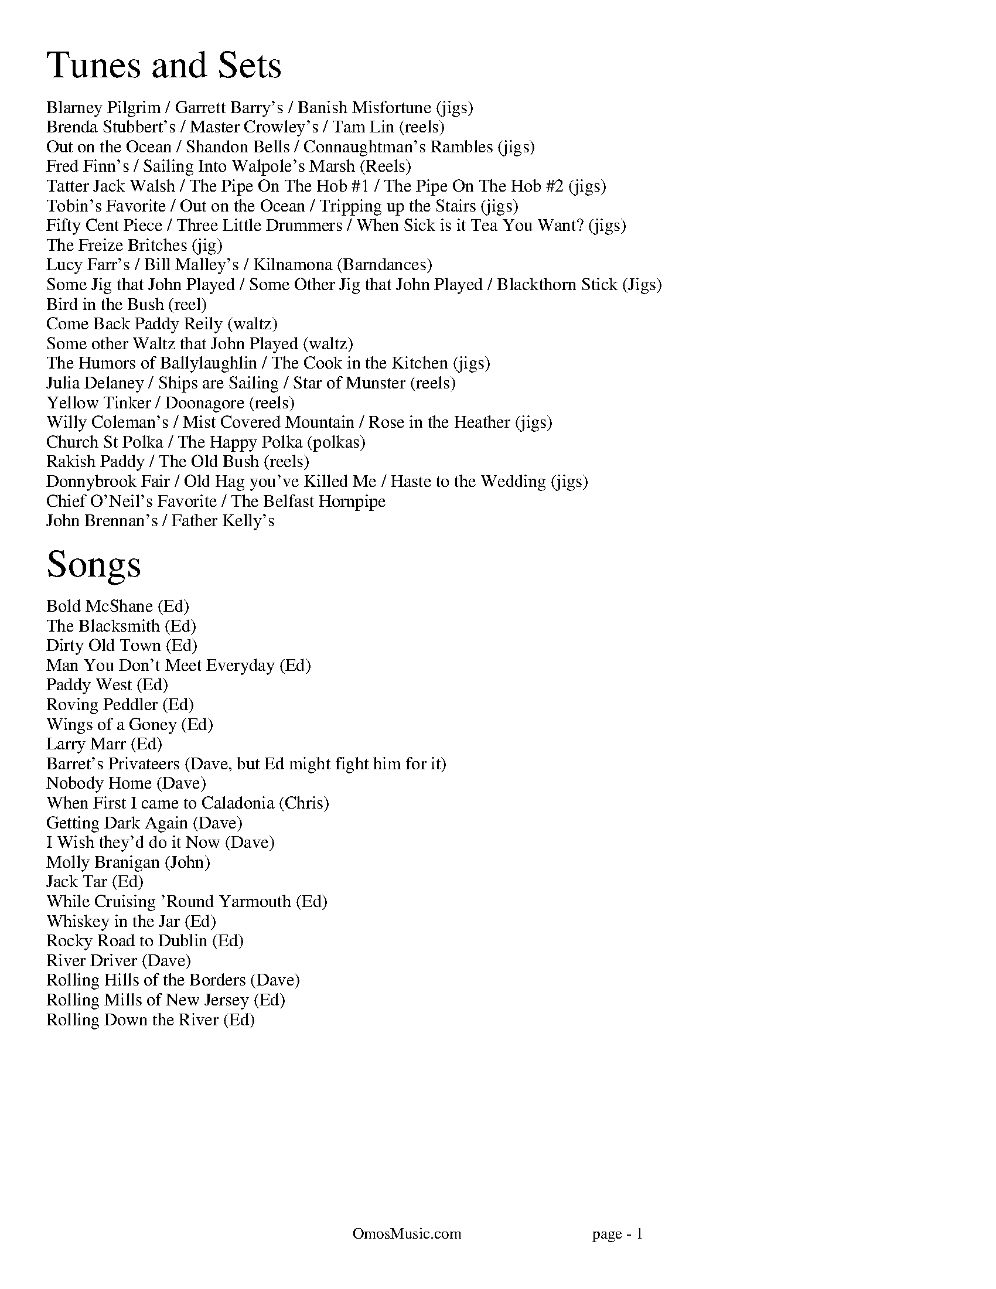I:abc-charset utf-8
%%titleleft
%%leftmargin 1cm
%%rightmargin 1cm
%%topmargin .75cm
%%botmargin .75cm
%%stemheight 22
%%footerfont Times-Roman 13
%%footer OmosMusic.com                                 page - $P
%%scale 1

%%EPS .\OmosCoverPage.eps
%%newpage
%%textfont Times-Roman 24
%%begintext
Tunes and Sets
%%endtext
%%textfont Times-Roman 11
%%begintext
Blarney Pilgrim / Garrett Barry's / Banish Misfortune (jigs)
Brenda Stubbert's / Master Crowley's / Tam Lin (reels)
Out on the Ocean / Shandon Bells / Connaughtman's Rambles (jigs)
Fred Finn's / Sailing Into Walpole's Marsh (Reels)
Tatter Jack Walsh / The Pipe On The Hob #1 / The Pipe On The Hob #2 (jigs)
Tobin's Favorite / Out on the Ocean / Tripping up the Stairs (jigs)
Fifty Cent Piece / Three Little Drummers / When Sick is it Tea You Want? (jigs)
The Freize Britches (jig)
Lucy Farr's / Bill Malley's / Kilnamona (Barndances)
Some Jig that John Played / Some Other Jig that John Played / Blackthorn Stick (Jigs)
Bird in the Bush (reel)
Come Back Paddy Reily (waltz)
Some other Waltz that John Played (waltz)
The Humors of Ballylaughlin / The Cook in the Kitchen (jigs)
Julia Delaney / Ships are Sailing / Star of Munster (reels)
Yellow Tinker / Doonagore (reels)
Willy Coleman's / Mist Covered Mountain / Rose in the Heather (jigs)
Church St Polka / The Happy Polka (polkas)
Rakish Paddy / The Old Bush (reels)
Donnybrook Fair / Old Hag you've Killed Me / Haste to the Wedding (jigs)
Chief O'Neil's Favorite / The Belfast Hornpipe
John Brennan's / Father Kelly's
%%endtext

%%textfont Times-Roman 24
%%begintext
Songs
%%endtext
%%textfont Times-Roman 11
%%begintext
Bold McShane (Ed)
The Blacksmith (Ed)
Dirty Old Town (Ed)
Man You Don't Meet Everyday (Ed)
Paddy West (Ed)
Roving Peddler (Ed)
Wings of a Goney (Ed)
Larry Marr (Ed)
Barret's Privateers (Dave, but Ed might fight him for it)
Nobody Home (Dave)
When First I came to Caladonia (Chris)
Getting Dark Again (Dave)
I Wish they'd do it Now (Dave)
Molly Branigan (John)
Jack Tar (Ed)
While Cruising 'Round Yarmouth (Ed)
Whiskey in the Jar (Ed)
Rocky Road to Dublin (Ed)
River Driver (Dave)
Rolling Hills of the Borders (Dave)
Rolling Mills of New Jersey (Ed)
Rolling Down the River (Ed)

%%endtext

%%newpage
%%scale .65
%%staffsep 30

X:7
T:Blarney Pilgrim
M:6/8
L:1/8
R:jig
C:Traditional
K:Dmix
D3 DEG | A3 ABc | BAG AGE | GEA GED |
D3 DEG | A3 ABc | BAG AGE | GED D3 :|
|: ded dBG | AGA BGE | ded dBG | AGA B2d |
g2e d2B | AGA BGE | B2G AGE | GAG G3 :|
|: A2D B2D | A2D ABc | BAG AGE | GEA GED |
A2D B2D | A2D ABc | BAG AGE | GED D3 :|

X:8
T:Garrett Barry's
M:6/8
R:jig
C:Traditional
K:Dmix
DEF G3 | AGE c2A | dcA d2e | fed cAG |
DEF G3 | AGE cde dc A GEA | DED D3 :|
|: dcA d2e | fed efg | dcA c2d | egd ecA |
dcA d2e | fed efg | dcA GEA | DED D3 :|

X:9
T:Banish Misfortune
M:6/8
R:jig
C:Traditional
K:Dmix
fed cAG | A2d cAG | F3 DED | F3 GFG |
A3 cAG | AGA cde | fed cAG | Ad^c d2e :|
|: f2d d^cd | f2g agf | e2c cBc | e2f gfe |
f2g agf | e2f gfe | fed cAG | Ad^c d2e :|
|: f2g e2f | d2e cdc | A3 GAG | FGF AFD |
c3 cAG | AGA cde | fed cAG | Ad^c d2e :|


%%newpage
%%scale .65
%%staffsep 30

X:2
T:Brenda Stubbert's
R:reel
M:4/4
L:1/8
K:Ador
A2BA GAAB | A2Bd eddB | G2BA BGGB | c2BA BGGB |
A3B GABG | A2Bd edda | gedB GABd | e2dB eAA2 :|
A2a2 A2g2 | eage ageg | G2BA BGGB | c2BA BGGB |
A2a2 A2g2 | eage agea | gedB GABd | e2dB eAA2 |
A2a2 A2g2 | eage ageg | G2BA BGGB | c2BA BGGB |
A3A GABG | A2Bd edda | gedB GABd | e2dB eAA2 ||

X:18
T:Master Crowley's
M:C|
R:reel
C:Traditional
K:Emin
B,E/E/EE B,EGE | FDA,D FDA,D | B,E (3(EGE) CEGE | FAdA FEED |
B,E/E/EE B,EGE | FDA,G, A,DFA, | B,E (3(EGE) CEGE | FAdA FEED :|
|: eb^ab fgeg | fdad bdad | eb^ab fgeg | fBAc BEED |
eb^ab fgeg | fdad bdad | EFGA B2 dB | AFDF FE E2 :|

X:17
T:Tam Lin
M:C|
R:reel
C:Davey Arthur
K:Dmin
A,D D2 A,DFD | B,D D2 FDFD | CE E2 GE E2 | (EF)FE FEDC |
A,D D2 A,DFD | B,D D2 FDFD | CE E2 GE E2 |[1 FEDC D2 DC :|[2 FEDC DFA^c |
|: (^cd)dA FD D2 | (^cd)dA FD D2 | c2 Gc c2 Gc | c2 Gc cdec |
(^cd)dA FD D2 | (^cd)dA FD D2 | B,D D2 CE E2 |[1 FEDC DFA^c :|[2 FEDC D2 |]

%%newpage
%%scale .65
%%staffsep 30

X:22
T:Out on the Ocean
M:6/8
R:jig
C:Traditional
K:G
D2B BAG | BdB ABA | GED G2A | B2 B AGE |
D2B BAG | BdB ABA | GED G2A |[1 BGF GEE :|[2 BGF GBd |
e3 edB | e3 edB | d3 dBA | d3 dBA |
G2A B2d | ege dBA | GED G2A | BGF GBd |
e3 edB | efe edB | d3 def | gfe dBA |
G2A B2d | ege dBA | GED G2A | BGF GE2 |]

X:23
T:Shandon Bells
M:6/8
R:jig
C:Traditional
K:D
AF/D/D DFA | ded cBA | BGE E2G | (B/c/B)A Bcd |
AF/D/D DFA | ded cBA | Bcd ecA |[1 ded d2B :|[2 ded d2g |
|: (f/g/f)d dcd | fa/a/a afd | cA/A/A eA/A/A | cA/A/A efg |
fd/d/d dcd | fa/a/a afd | Bcd ecA |[1 ded d2g :|[2 ded d2B |]

X:24
T:Connaughtman's Rambles
M:6/8
R:jig
C:Traditional
K:D
FAA dAA | BAB dBA | FAA dfe | dBA B2A |
FAA dAA | BAB def | gfe dfe |[1 dBA B2A :|[2 dBA B2e |
|: fbb faa | fed deg | fbb faa | fed e3 |
fbb faa | fed def | gfe dfe |[1 dBA B2e :|[2 dBA B2A |]

%%newpage
%%scale .75
%%staffsep 35

X:83
T:Fred Finn's
S:The Andy Irvine / Paul Brady album
R:reel
M:4/4
L:1/8
K:Dmaj
|: A3F ABde | fdec d2cd | BEE2 G3B | AFF2 dFAF |
A3F ABde | fdec d2cd | BAGB ABde | faeg fdd2 :|
|: fdad bdaf | dfaf gfed | fbba b3a | fbba fede |
fdad bdaf | dfaf gfed | BAGB ABde | faeg fdd2 :|

X:84
T:Sailing Into Walpole's Marsh
S:The Andy Irvine / Paul Brady album
R:reel
M:4/4
L:1/8
K:Ador
A3G ABcA | GEE2 GED2 | EAAG ABcd | edgd BAdB |
AGG2 AGG2 | GEDE GED2 | A2AG ABcd | eBdB BAdB |
A3G c3A | GEE2 GED2 | EAAG ABcd | edgd BAdB |
AGG2 AGG2 | GEDE GED2 | A2AG ABcd | eBdB BAA2 ||
|: egg2 eaa2 | gedB cAA2 | egg2 eaab | age^c d2ef |
g3e a3f | gedB cAAB | c2gc acgc |1 eage d2cd :|2 eage d3c ||


%%newpage
%%scale .65
%%staffsep 35

X:115
T:Tatter Jack Walsh
S:The session at The Golden Ace. Jenny, with Jim & Kate Smith  2/2/16
R:Reel
L:1/8
K:Dmix
f3 d3 | cAB c2e | dcA GFG | Add efg |
fef ded | cAB c2e | dcA GFG | Ad^c d3 :|
|: dfa afd | dfa afd | g3 ged | cde g2g |
afd ded | cAB c2e | dcA GFG | Ad^c d3 :|

X:113
T:The Pipe On The Hob #1
R:jig
M:6/8
L:1/8
K:Dmix
|: d^cd A2G | F2D DED | EDE c2E | E2D D3 |
dcB cBA | BAG A2G | EDE c2E | E2D D3 :|
|: f2d d^cd | f2d d^cd | ecB c3 | ece age |
|1 f2d d^cd | f2d d^cd | ed^c eag | fd^c d3 :|
|2 fef gfg | agf gfe | fed eag | ed^c d3 ||

X:114
T:The Pipe On The Hob #2
R:jig
M:6/8
L:1/8
K:Ador
B|:c2c edc| edc BAG|ABA g3|eaa ged|
c3 edc|edc deg|age edB| ABA A3:|
g2g gea|age dBA|ABA g2e|aba gef|
g3 gea|age deg|age dBe|ABA A3:|
c2c d2d|edc AGE|c3 d2d|edc A2B|
cBc dcd|ede gab|age dBe|ABA A3:|

%%newpage
%%scale .65
%%staffsep 35

X:123
T:Tobin's Favorite
R:jig
M:6/8
L:1/8
K:D
DFA dcd | ecA efg | fef g3 | ecA GFE |
DFA dcd | ecA efg | fef g3 | edc d3 :|
dfa agf | efg efg | fef g3 | ecA GFE |
DFA dcd | ecA efg | fef g3 | edc d3 :|

X:124
T:Out on the Ocean
M:6/8
R:jig
C:Traditional
K:G
DB/B/B BAG | BdB (A/B/A)A | GED ({^F}G2)A | BB/B/B AGE |
DB/B/B BAG | BdB (A/B/A)A | GED ({^F}G2)A |[1 BGF GEE :|[2 BGF GBd |
({d}e)e/e/e edB | (e/f/e)e edB | ({^c}d)d/d/d dBA | ({^c}d)d/d/d dBA |
G2A B2d | (e/f/e)e dBA | GED ({F}G2)A | BGF GBd |
({d}e)e/e/e edB | (e/f/e)e edB | ({^c}d)d/d/d def | gfe dBA |
G2A B2d | (e/f/e)e dBA | GED ({F}G2)A | BGF GEE |]

X:125
T:Tripping up the Stairs
C:Traditional
M:6/8
R:jig
K:D
FAA GB/B/B | FAd fed | cB/c/c ABc | dfe dBA |
FA/A/A GB/B/B | FAd fed | cB/c/c ABc |[1 dfe d2A :|[2 dfe d3 |
|: dBB fB/B/B | fg/f/f fed | cAA eA/A/A | ef/e/e edc |
dBB fB/B/B | fg/f/f fed | cB/c/c ABc | dfe d3 :|


%%newpage
%%scale .65
%%staffsep 35

X:131
T:Fifty Cent Piece
C:Traditional
S:Fife & Drum tune learned from Paul Heasty
M:6/8
R:Jig
L:1/8
K:A
aga efg | aga e2f | =gfg dB=G | =gfg ef^g
aga efg | aga e2d | cBA BAG |1 A3 A3 :|2 A3 A2f |
|: e2c cBA | e2c cBA | d2B BA=G | ABc def
e2c cBA | e^de a2=d | cBA BAG |1 A3 A2f :|2 A3 A3 |

X:132
T:Three Little Drummers
C:Traditional
S:Fife & Drum tune learned from Paul & Susan Heasty
M:6/8
R:Jig
L:1/8
K:Em
eAA eAA | BAB GBd | eAA eAA | def gfg
eAA eAA | BAB GAB | def ged | BAG A3 :|
eaa eaa | dgg dgg | eaa eaa | def gfg
eaa eaa | dgg dgg | def ged | BAG A3 :|
eaa aga | bab ged | eaa aga | def gfg
eaa aga | bab ged | def ged | BAG A3 :|

X:133
T:When Sick is it Tea You Want?
C:Traditional
S:Fife & Drum tune learned from Paul & Susan Heasty
M:6/8
R:Jig
L:1/8
K:D
Add dcB | ABA AFA | Add d2e | fdB B3 |
Add dcB | ABA AFA | dcd ede | fdc d3 :|
|: add dcd | BGG G3 | bee ede | cAA A3 |
Add dcB | ABA AFA | dcd ede | fdc d3 :|

%%newpage
%%scale .7
%%staffsep 40

X:141
T:Lucy Farr's
C:Traditional
R:Barndance
M:4/4
L:1/8
K:G
(3(DEF) | G4 G4 | GABG E2 D2 | B4 B4 | BcdB A4 |
BcdB G2 G2 | GABG E2 D2 | DEGA BddB |1 A2 G2 G2 :|2 A2 G2 G4|
|: BcdB G2 G2 | GABG E2 D2 | DEGA BddB | B2 A2 A4 |
BcdB G2 G2 | GABG E2 D2 | DEGA BddB |1 A2 G2 G4 :|2 A2 G2 G2 ||

X:142
T:Bill Malley's
C:Traditional
R:Barndance
M:4/4
L:1/8
K:G
D2 | G3 A B2 GB | dedB G2 d2 | B2 G2 d2 G2 | B2 A2 A2 d2 |
G3 A B2 GB | dedB G2 (3(ABc) | B2 AG E2 DE | G3 A G2 :|
|: g2 | e2 d2 g3 e | dedB G2 g2 | e2 d2 g2 d2 | B2 A2 A2 g2 |
e2 d2 g3 e | dedB G2 (3(ABc) | B2 AG E2 DE | G3 A G2 :|

X:143
T:Kilnamona
C:Traditional
R:Barndance
M:4/4
L:1/8
K:G
dGBd GB d2 | d2 c2 A3 B | c2 A2 e3 e | e2 d2 B4 |
dGBd GB d2 | d2 c2 A3 B | c2 A2 e2 d2 | G4 G4 :|
|: b3 b2 a gb | a3 a2 g ef | gage d2 (3(Bcd) | e2 a2 a2 ga |
b3 b2 a gb | a3 a2 g ef | gage d2 (3(Bcd) | e2 g2 g4 :|

%%newpage
%%scale .7
%%staffsep 40

X:1
T:Rose in the Heather
C:Ask John
C:
S:John Winston
L:1/8
R:Jig
M:6/8
K:D
F3 EFE | DFA BAF | ABd ede | fdB AFD |
F3 EFE | DFA BAF | AdA GFE | FDD D3 :|
|: fdB ABd | faa afd | g3 fed | Bee efg |
fdB ABd | faa afa | baf afe | edd d3 :|

X:1
T:Ask John
C:Ask John
C:
S:John Winston
L:1/8
R:Jig
M:6/8
K:D
B2e e>fe | B2e e>fe | ABc dBA | d3 dBA |
B2e e>fe | B2e e>fg | bag agf | ged e3 :|
gdB G3 | F3 AFA | GBd efg | fdc def |
gdB G3 | F3 AFA | GBd efg | fdc d3 :|

X:70
T:Blackthorn Stick
T:Coach Road To Sligo
C:Traditional
R:jig
M:6/8
K:G
| gfg ege | dBG AGE | DGG FGA | BGB A2d|
gfg age | dBG AGE | DGG FGA | BGF G2d :|
|: edd gdd | edd gdd | edd gfe | dBG A2d |
gfg age | dBG AGE | DGG FGA | BGF G2d :|

%%newpage

X:19
T:Julia Delaney
M:C|
R:reel
C:Traditional
K:Ddor
dcAG F2 DF | E2 CE FEDc | dcAG F2 DF | Addc defe |
dcAG F2 DF | E2 CE FEDc | dcAG F2 DF |[1 Add^c d2 A2 :|[2 Add^c d2 de |
|: f2 fe fagf | ecgc acgc | fede fagf | edce d2 de |
f2 fe fagf | ecgc acgc | fedc AGFG |[1 Add^c d2 de :|[2 Add^c d2 A2 |]

X: 20
T: The Ships Are Sailing
R: reel
M: C|
L: 1/8
K: Edor
Beed BcdB | AD (3(FED) AD (3(FED) | EDEF GFGA | Beef gfed |
Beed BcdB | AD (3(FED) AD (3(FED) | EDEF GFGA |1 Beed e2 ed :|2 Beed e3f |
|: gfga bgeg | fefg afdf | gfga bgeg | fedf e2 ef |
gfga bgeg | fefg afdf | g2bg f2af |1 edef gfef :|2 edef gfed |

X:21
T:Star of Munster
M:C|
R:reel
C:Traditional
K:Ador
| cBAc BAGB | AGEF GED2 | EAAB cBcd | eaaf gfed |
cBAc BAGB | AGEF GED2 | EAAB cBcd |[1 edcB A2 AB :|[2 edcB A2 eg |
|: a2 ab ageg | agab agef | g2 ga gede | geae gede |

%%newpage

X:148
T:The Humors of Ballylaughlin
S:Chuck
L:1/8
R:Jig
M:6/8
K:Dmix
A3 AGE | GED D3 | c3 ded | cAG FED |
A3 AGE | G3 cGE | D3 DFA | D3 D3 :|
|: c3 cAB | cAG FGA | ded ded | dAG FGA | 
cBc dcB | ABG FGE | D3 DFA | D3 D3 :|
|: fdd gdd | fdd ged | cde ged | cde g3 |
fdd gdd | fdd ged | cde gag | fdc d2e :|
|: A3 A2G | F3 GED | E3 EFD | EFD EFG |
A3 dAG | F3 GEA D3 DFA | D3 D3 :|

%%newpage
%%scale .7
%%staffsep 40

X:144
T:Church St Polka
C:Traditional
K:G
R:Polka
M:2/4
S:Conal O'Grada
BG D>G | Ec cA/B/ | cE F>E | Dd d/e/d/c/ |
BG D>G | Ec cA/B/ | c/B/A/G/ F/D/E/F/| GB G2 :|
|: g2 f2 | c3 d | ef/e/ d2 | B3 c |
d>e dB | A3 B/A/ |1 GA Bc | de fd :|2 Gg f/g/a/g/ | gf g2 ||

X:145
T:Happy Polka
C:Traditional
K:D
R:Polka
M:2/4
S:Conal O'Grada
af/a/ f/a/f/a/ |  af/a/ f/a/f/a/ | af bf | af ba |
ge/g/ e/g/e/g/ | ge ce | ba g/f/e |1 ba g/f/e :|2 d2 ag ||
| f3 f | e2 d2 | B/c/d ef | ba af |
g3 g | f2 e2 | dc Bc | BA FA |
f3 f | e2 d2 | B/c/d ef | ba af |
g/a/g/a/ g/a/g/a/ | f/a/f/a/ f/a/f/a/ | eA Bc | d2 b2 || 

%%newpage
%%scale .7
%%staffsep 35

X:134
T:Rakish Paddy
K:Ador
M:4/4
R:Reel
C:Traditional
S:Taylor Stirm
AB |: c2 AB c2 AB | cBAG EGGA | Ddd^c defe | dcAG FGAB |
c2 AB c2 AB | cBAG EGGA | DEFG ABcA | dcAG FGAB :|
|: egg2 agg2 | egg2 ed^cd | eaa2 baa2 | eaag ed^cd |
egg2 agg2 | fed^c defg | afge fde^c | d=cAG E2 D2 :|

X:135
T: The Old Bush
R: reel
M: 4/4
L: 1/8
K: Dmix
S:Taylor Stirm
|: A2GA cAA2 | d^cde fde=c | A2GA cAA2 | dfed cAdc |
A2GA cAA2 | d^cde f3g | afge fde^c |1 dfed cAdc :|2 dfed cAG2 | 
|: egg2 ed^cd | efge c3d | egg2 afge | dfed cAA2 |
egg2 agg2 | fed^c defg | afge fde^c |1 dfed cAG2 :|2 dfed cAdc |

%%newpage
%%scale .7
%%staffsep 35

X:129
T:Donnybrook Fair
T:Joy of my Life
C:
C:
S:
L:1/8
R:Jig
M:6/8
K:G
G3 AGA | B2e dBA | B3 GAB | AGE EDE |
G3 AGA | B2e dBA | B3 GAB | AGF G3 :|
|: gfe fec | e3 dBA | B2e dBA | Bed e3 |
gfe fec | e3 dBA | B3 GAB | AGF G3 :|

X:129
T:Old Hag You Have Killed Me
K:Dmix
R:Jig
M:6/8
L:1/8
FED c2A | ded cAG | A3 ABG | ABG A2G | 
FED c2A | ded cAF | G3 GBA | GBA G2G :| 
|: fef gfg | afd cAG | A3 ABG | ABG A2e | 
fef gfg | afd cAF | G3 GBA |1 GBA G2e :|2 GBA G2G || 

X:130
T:Haste to the Wedding
K:D
R:Jig
M:6/8
L:1/8
AFA Agf | ede fdB | AFA AFD | GFG EFG | 
AFA Agf | ede fdB | ABA faf | d3 d3 :| 
|: afa afa | bgb bgb | afa afd | gfg efg | 
a3 f3 | ede fdB | ABA faf | d3 d3 :| 

%%newpage
%%scale .7
%%staffsep 35

X:136
T:Chief O'Neill's Favorite
R:Hornpipe
M:4/4
L:1/8
K:Dmix
de | ((3fgf) fg afge | fded dcAG | ((3FED) FD FGAB | ((3cBA) dc A2 de |
((3fgf) fg afge | fded dcAG | ((3FED) FD GBAG | F2 D2 D2 :|
DE | =F2FE FGAB | ((3cBA) dB cAGB | Adde fded | ((3cBA) dc A2 de |
((3fgf) fg afge | fded dcAG | ((3FED) FD GBAG | F2 D2 D2 :|

X: 137
T: The Belfast Hornpipe
R: Hornpipe
M: 4/4
L: 1/8
K: Dmaj
|:ag | fadf AdAF | DFAd f2ef | gbeg BeAF | GABG E2ag |
fadf AdAF | DFAd f2ef | gfed cABc | d2f2 d2 :|
|: (3DEF | GFGA Bcde | fgfe dcdB | A2f2 fef2 | G2e2 ede2 |
GFGA Bcde | fgfe dcdB | Afed cABc | d2f2 d2 :|
|: ag | (3fgf (3efe (3ded (3cdc | (3BcB (3ABA G2 ba | (3gag (3fgf (3efe (3ded | (3cdc (3BcB A2 ag |
(3fgf (3efe (3ded (3cdc | (3BcB (3ABA (3GAG (3FGF | Eged cABc | d2 f2 d2 :| 

%%newpage
%%scale .7
%%staffsep 35

X:109
T:John Brennan's
L:1/8
M:4/4
R:Reel
K:D
D2FA d2ed | cdBc ADFA | BAGB ADFA | BAGF EGFE |
D2FA d2ed | cdBc ADFA | BAGB ABde | faeg fdd2 :|
|: f2df e2de | fedB ADFA | BAGB ADFA | BAGF EGFE |
f2df e2de | fedB ADFA | BAGB ABde | faeg fdd2 :|

X:110
T:Father Kelly's
L:1/8
M:4/4
R:Reel
K:G
B2GB AGEG | DGGF GABd | c2AB cBAG | EAAG FDFA |
B2GB AGEG | DGGF GABc | d2Bd gdBd | cDFA G4 :|
|: d2Bd gdBd | d2Bd gdBd | e2ce agfe | defg agfe |
d2Bd gdBd | d2Bd gdBd | cBAc BAGB | ADFA G4 :|

%%newpage
%%scale .75
%%staffsep 35

X: 95
T: Fisher's Hornpipe
R: reel
M: 4/4
L: 1/8
K: D
(3ABc | dAFD GBAG | FDFD GBAG | FDFD GBAG | FDFD E2 (3ABc |
dAFD GBAG | FDFD GBAG | FGAB cdec | d2 dc d2 :|
|: cd | ecAc efge | fdAd fgaf | ecAc efgf | edcB A2 A2 |
BGDG BdcB | AFDF A2 GA |  BdcB  AGFE | D2 d2 D2 :|

X: 96
T: Staten Island Hornpipe
R: reel
M: 4/4
L: 1/8
K: Dmaj
|: A2 | FDFG A2A2 | dfed dcBA | B2GB A2FA | G2E2 E2AG |
FDFG A2A2 | dfed dcBA| d2d2 efge | f2d2 d2 :|
|: fg | agfa gfeg | fedf e2A2 | =c2c2 efge | =c2c2 efge |
agfa gfeg | fedf e2A2 | d2d2 efge | f2d2 d2 :|

X:97
T:St Anne's Reel
M:C|
R:reel
C:Traditional
K:D
f3g fedB | A2 FA DAFA | B2 GB EBGB | A2 FA DAFA |
fffg fedB | A2 FA DAFA | BBed cABc | eddc d2e2 :|
|: f2fg fdef | aggf g2gf | edcB ABce | baag a2ag |
f2fg fdef | aggf g2gf | edcB ABcd | eddc d2de :|

%%newpage
%%scale .75
%%staffsep 35

X:98
T:Ballydesmond Polka #2
C:Traditional
R:Reel
M:2/4
L:1/8
K:Ador
E>A AB | cd e2 | G>G GA | GE ED |
EA AB | cd ef | g/f/e dB | A2 A2 :|
|:a>g ab | ag ef | g>g ga | ge ed |
ea ab | ag ef | g/f/e dB | A2 A2 :|

X:99
T:Ballydesmond Polka #1
C:Traditional
R:Reel
M:2/4
L:1/8
K:Ador
AB | c2 B2 | AB/A/ GA | Bd ed | g2 ed |
ea ge | dB GA/B/ | ce dB | A2 :|
d2 |: ea ag/e/ | dg gd | ea ab | g2 ed |
ea ge | dB GA/B/ | ce dB | A2 A2 :|

X: 100
T: Julia Clifford's
R: polka
M: 2/4
L: 1/8
K: Edor
E/F/G AB | =cA AG | Ad dc | d2 d>e |
fd ed | cA Ad | c/B/A GE | D2 D2 :|
|: {e}fd ed | cA A2 | fg/f/ ec | d2 d2 |
{e}fd ed | cA Ad | c/B/A GE | D2 D2 :|

%%newpage
%%scale .75
%%staffsep 35

X:101
T:Drops of Brandy
M:9/8
L:1/8
R:Slip Jig
K:Dmix
d2B BAB BAB | d2B BAB cBA | d2B BAB BAB | cBc A2B cBA :|
|: GBd gdB gdB | GBd gdB cBA |1 GBd gdB gdB | cBc A2B cBA :|
|2 GBd gba g2B | cBc A2B cBA | 

X: 102
T: Hardiman The Fiddler
R: slip jig
M: 9/8
L: 1/8
K: Ador
|: A2G FDE F2G | A3 AGA cAG | A2G FDE F2G | Add ded cAG :|
| Add d2e f3 | Add ded cAG | Add d2e f2g | agf gfe dcA |
| Add d2e f3 | Add ded cAG | dcA d2e f2g | agf gfe dcA |

X: 103
T: A Fig For A Kiss
R: slip jig
M: 9/8
L: 1/8
K: Edor
|: G2B E2B BAG | F2A D2A AGF | G2B E2B BAG |[1 BdB AGF E2F :|2 BdB AGF E2f |
| g2e g2e edB | fef dfa gfe | g2e g2e edB | ABd efd e2f | 
| g2e g2e edB | fef dfa gfe | gfe agf gfe | dcB AGF E2F |

%%newpage
%%textfont Times-Roman 36
%%begintext center
TUNES NOT IN SETS
%%endtext

X:140
T:The Freize Britches
C:Traditional
R:jig
M:6/8
L:1/8
K:Dmix
FED EFG | AdA cAG | A3 A2G | F3 GED |
FED EFG | AdA cAG | F3 GEA | D3 D3 :|
|: d2 e f2 d | efd cAG | A3 A2G | F3 GED |
d2 e f2 d | efd cAG | F3 GEA | D3 D3 :|
|: D3 c3 | AdA cAG | ABc d3 | ded cAG |
D3 c3 | AdA cAG | F3 GEA | D3 D3 :|
|: d2 e fdd | add fdd | ^c2 d eAA | fed ed^c |
d2 e fdd | add fdd | faf ge^c | dfe d3 :|
|: fed ed^c | ded cAG | A3 A2G | F3 GED |
fed ed^c | ded cAG | F3 GEA | D3 D3 :|

X:90
T:Bird in the Bush
S:Learned from Joe, and Tim at Tigin session 1/23/16
R:Reel
M:4/4
L:1/8
K:G
d2eB dBB2 | dBAB G2GE | DEGA BGG2 | Bdef g2fe |
d2eB dBB2 | dBAB G2GE | DEGA B2eB | dBAc BGG2 :|
|: Bdef g2fg | agef gfed | Bdef gfgb | agab g2ga |
bgg2 agef | g2fe dBAG | DEGA B2eB | dBAc BGG2 :|

X:1
T:Come Back Paddy Reilly
C:Ask John
C:
S:John Winston
L:1/8
R:Waltz
M:3/4
K:G
Bc |: d3e d2 | B2 A2 G2 | E3G E2 | D4 GA |
B2 G2 e2 | d2 B2 G2 | (A6 | A4) Bc |
d3e d2 | B2 A2 G2 | E2 G2 E2 | D4 GA
B2 d2 B2 | A2 G2 BA | (G6 | G4) cd |
e6 | e2 c2 e2 | e2 d3B | d3A Bc |
d3e d2 | B2 A2 G2 | E2 G2 E2 | D4 GA |
B2 d2 B2 | A2 G2 BA | (G6 | G4) :|

X:1
T:Ask John
C:Ask John
C:
S:John Winston
L:1/8
R:Waltz
M:3/4
K:D
FG | A3F A2 | G4 A2 | (D6 | D4) EF | G4 B,2 | C4 B,2 | (A,6 | A,2) B,2 C2 |
D4 E2 | F4 G2 | A3A d2 | A4 G2 | F3E D2 | E3D C2 | (D6 | D4) :|

X:122
T:Mooncoin
R:jig
M:6/8
L:1/8
K:Amix
| cBA AEA | AEA Bcd | cBA Ace | dBG Bcd |
| cBA AEA | AEA Bcd | Ace g3 | dBG Bcd :|
|: cde efg | f/g/af ged | cde efg | f/g/aA Bcd |
| cde efg | afd bge | afd gec | dBG Bcd :|
|: cBA Aaf | ecA Bcd | cBA g3 | dBG Bcd |
| cBA Aaa | Agg Aff | Aee efg | dBG Bcd :|

%%newpage
%%textfont Times-Roman 36
%%begintext center
SONGS
%%endtext
%%titlefont Times-Roman 24
%%scale .8
%%staffsep 40

X:1
T:Aikendrum
C:Traditional
S:Ewan McColl and Peggy Seeger
K:Ddor
M:4/4
L:1/8
A,A, | D>E DC A,G, A,C | F2 ED E2 A,A, | D>E DC A,G, A,C | D6 AA | A>G AB c2 BA |
GF EF G2 FG | AG FD A2 A,A, | DC DE FE FG | AG FD A2 A,A, | D6 :|
%%textfont Times-Roman 18
%%begintext
Ken ya who a whig can fight: Aikendrum, Aikendrum
Ken ya who a whig can fight: Aikendrum
He can fight the hero bright: With his heels and armor light
And the wind of heav'nly might: Aikendrum, Aikendrum
Is not Rowley in the right: Aikendrum

Did ya hear of Sunderland: Aikendrum, Aikendrum
Did ya hear of Sunderland: Aikendrum
That man of high command: Who has sworn to clear the land
He is vanished from our strand: Aikendrum, Aikendrum
Or the eel has ta'en the sand: Aikendrum

Donald's running around and 'round: Aikendrum, Aikendrum
Donald's running around and 'round: Aikendrum
But the chief cannot be found: And the Dutchmen they are drowned
And King Jamie he is crowned: Aikendrum, Aikendrum
But the dogs will get a 'stound: Aikendrum

We have heard of Whigs galore: Aikendrum, Aikendrum
We have heard of Whigs galore: Aikendrum
We have searched the country o'er: With cannons and claymore
But still they are before: Aikendrum, Aikendrum
We may seek forever more: : Aikendrum

Ken ya who to gain a Whig: Aikendrum, Aikendrum
Ken ya who to gain a Whig: Aikendrum
Look jolly blithe and big: Take his ain blest side a prig
And the poor worm eaten whig: Aikendrum, Aikendrum
For opposition's sake we will win
%%endtext
%%newpage

X:2
T:Bold McShane
C:Traditional
S:Eddie and Finbar Furey
K:Ador
M:3/4
L:1/8
A2 | A3 B c2 | d3 e d2 | c3 A B2 | c4 c2 | A3 B c2 | d3 e d2 | c3 A B2 | c4 c2 |
A3 B c2 | d2 e2 d2 | c2 A2 G2 | F2 G2 A2 | B3 B B2 | c2 A2 G2 | F3 D D2 | D6 |
D3 E F2 | G6 | A2 F2 D2 | F(A A3) | B3 B B2 | c3 A G2 | F3 D D2 | D6 |
| B3 B B2 | c3 A G2 | F3 D D2 | D4 :|
%%textfont Times-Roman 24
%%begintext
My name is McShane from the plains of Kildare
A farmer I was until the last year
Till I took a notion oh via promotion
Went over to England the harvest the shear

Rum toora la rum toora laddie rum toora la musha rum toora lay

I parted with money so blithe and so jolly
Picked up a stick for a staff in me hand
And to keep myself cheery for fear I'd get weary
I sang Paddywhack as I went on my way.

I landed at Dumbarton on a fine summers evening
Me bundle and staff I held them in me hands
There were some of them laughing and some of them chaffin'
More of them trying to stick Paddy away.

I went into a woman to ask her for lodgings
She said "Me young man, now don't look so dull!
For I will tell you where you will get lodgings
With a woman who lives next door to The Black Bull."

So I went to this woman and asked her for lodgings
She instantly showed me to a bed in a room
And I being so tired and worn out from walking
I threw myself down on me bed in the room.

But a lump of a Tinker lay up in the corner
He swore 'pon his soul sure he'd kill all was there
Says I "Me bold Tinker, give over your braggin',
I'm bold McShane from the plains of Kildare!"

But he tried for to hit me a punch in the stomach
I instantly fetched him a one in the throat
And he tumbled heels over his head in the corner
And put all his head in an old rusty pot.

He lay on the floor like a sheep he was bleeding
I swore 'pon my soul sure I'd cut off his life
But I lifted him up and sent down for to Megan
Me and the Tinker we ended the strife.
%%endtext
%%newpage

X:3
T:The Blacksmith
C:Traditional
S:Andy Irvine
K:Ddor
M:4/4
L:1/8
(ed) | c2 A2 c2 de | g6 de | e3 A GA (A2 | A6) ed | c2 A2 c2 de | g6 de | e3 A GA (A2 | A6) de |
g2 g2 ag ed | e6 ed | c3 A cd (d2 | d6) AB | c2 d2 eg ^fd | e6 AB | cd e2 G2 A2 | A6 :|
%%textfont Times-Roman 24
%%begintext
A Blacksmith courted me, nine months and better
He fairly one my heart, wrote me a letter
With his hammer in his hand he looked quite clever
And if I was with my love, I'd live forever

But where has my love gone, with his cheeks like roses
And his good black billycock on, all decked 'round with primroses
I'm afraid the scorching sun will shine, and burn his beauty
And if I was with my love, I'd do my duty

Strange news has come to town, strange news is carried
Strange news flies up and down, that my love is married
I wish them both much joy, though they can't hear me
And may God reward him well for the slighting of me

Don't you remember when you lay beside me?
And you said you'd marry me, and not deny me
If I said I'd marry you, it was only for to try you
So bring your witness love, and I'll not deny you

But witness have I none, save God almighty
And may he reward you well for the slighting of me
Her lips grew pale and wan, it made her poor heart to tremble
To think she'd loved the one, and he proved deceitful
%%endtext
%%newpage

X:4
T:Dirty Old Town
C:Ewan McColl
K:D
M:4/4
L:1/8
(3DDD | G2 A2 (B4 | B6) GA | B3 G (D4 | D8) | B2 d2 (e4 | e6) dB | A3 G (B4 | B6) dd |
e2 d2 (B4 | B6) GA | B3 G (D4 | D8) | ED DG BG (A2 | A8) | AG AG ED (E2 | E6) :|
%%textfont Times-Roman 20
%%begintext
I found my love by the gas works croft
Dreamed a dream by the old canal
I kissed my girl by the factory wall
Dirty old town
Dirty old town

Clouds are drifting across the moon
Cats are prowling on their beat
Out springs a girl from the streets at night

I heard a siren from the docks
Saw a train set the night on fire
I smelled the spring on the smoky wind

I'm gonna make me a big sharp axe
Shining steel tempered in the fire
I'll cut you down like an old dead tree

I found my love by the gas works wall
Dreamed a dream by the old canal
I kissed my girl by the factory wall
Dirty old town
Dirty old town
Dirty old town
Dirty old town
%%endtext
%%newpage

X:5
T:Felix the Soldier
C:Traditional
S:Jeff Davis
K:Ador
M:4/4
L:1/8
BA | GE ED E3 D | A,D D^C D=C CA, | EF GA (3(BcB) AB | GE ED E2 BA |
GE ED E3 D | A,D D^C D=C CA, | EF GA (3(BcB) AB | GE ED E2 d2 |
(3(BcB) Ac BA GE | DA AG AF ED | EF GA (3(BcB) AB | GE ED E2 BA |
GE ED E3 D | A,D D^C D=C CA, | EF GA (3(BcB) AB | GE ED E2 :|
%%textfont Times-Roman 18
%%begintext
Well they took away me brouges and they robbed me of my spade
Put me in the Army and a soldier of me made
But I could not beat the drum and I could not play the flute
They put me in the Army and they taught me how to shoot

Well we had a bloody fight after we had gained the wall
the devil a bit of mercy did the Frenchies show at all
Well the Indians they were sly and the Frenchies they were coy
They shot off the left leg of this poor Irish boy

Then they put me on a ship and they sent me home again
With all the Army's training after battle strife and then
Well we headed for the down and we landed at the keys
Me mother came to see me and these words did say to me
Oh Felix were you drunk, and Felix were you mad
oh what has become of the fine two legs you had

Well I bid my spade adieu, for I could not dig the bog
But I can play my fiddle and I can drink my grog
I've learned to smoke a pipe, and I can fire a gun
To the devil with the fighting I am glad this war is done
%%endtext
%%newpage

X:6
T:Go to Sea Once More
C:Traditional
S:Louis Killen
K:Ddor
M:3/4
L:1/8
A2 | A4 A2 | F2 G2 (3(ABA) | G2 E2 D2 | C3 D E2 | F3 E D2 | E4 C2 | (D6 | D4) F2 |
F2 E2 D2 | E4 c2 | d2 A2 c2 | c4 A2 | A3 G F2 | c4 d2 | (A6 | A4) A2 |
A2 G2 F2| G4 c2 | d2 A2 c2 | c4 A2 | A3 G F2 | c4 d2 | (A6 | A4) FG |
A3 A A2 | F2 G2 A2 | G2 E2 D2 | C2 D2 E2 | F3 E D2 | E4 C2 | (D6 | D4) c2 |
(c6 | c4) A2 | (G6 | G4) A2 | A2 G2 F2 | D4 A,2 | (C6 | C4) FG |
A2 A2 A2 | F2 G2 A2 | G2 E2 D2 | C2 D2 E2 | F2 E2 D2 | E4 C2 | (D6 | D4) :|
%%textfont Times-Roman 19
%%begintext
At once I landed in Liverpool, I went upon a spree
Me money at last, I spent it fast, got drunk as drunk could be
And when me money was all gone, 'twas then that I wanted more
But a man must be blind to make up his mind to go to sea once more

Once more, once more, to go to sea once more
But a man must be blind to make up his mind to go to sea once more

I spent the night with Angelie, too drunk to roll in bed
Me watch new, and me money too, in the morning with them she'd fled
And as I wandered the streets of town, oh how them whores did roar
Why there goes Jack Sprat, the poor sailor lad, he must go to sea once more

Once more, once more, to go to sea once more
Why there goes Jack Sprat, the poor sailor lad, he must go to sea once more

As I went walking down London road, I met with rapper Brown
I asked him if he'd take me in, he looked at me with a frown
He said last time you was paid off, with me you've chalked no score
But I'll give yas a chance, and I'll take your advance, and I'll send you to sea once more

Once more, once more, to go to sea once more
But I'll give yas a chance, and I'll take your advance, and I'll send you to sea once more

He shipped me aboards of a whaling barque, that was bound for them arctic seas
Where there's ice and snow, and them cold winds blow, why Jamakee rum would freeze
And hardest to bear, I'd no hard weather gear, for I'd spent all me money ashore
Why 'twas then that I wished that I was dead, and could go to sea no more.

Once more, once more, to go to sea once more
Why 'twas then that I wished that I was dead, and could go to sea no more.

Some days we was catching whales me boys and some days we was catching none
With a twenty foot oar in your hand you roll the whole day long
And when them shades of night come you rest on your weary oar
Why your back is so weak, that you never would seek a berth at sea once more

Once more, once more, to go to sea once more
Why your back is so weak, that you never would seek a berth at sea once more

So come all you hard weather sailing men, and listen to me song
When you get back from them long trips, I'll have you not go wrong
Take my advice, drink no strong drink, and go sleeping with no whore
But get married instead, and have all night in, and go to sea no more

Once more, once more, to go to sea once more
But get married instead, and have all night in, and go to sea no more
%%endtext
%%newpage

X:7
T:Man You Don't Meet Everyday
C:Traditional
S:The Pogues
K:A
M:3/4
L:1/8
AB | c3e ec | B4 AB | c2 a2 g2 | f4 fg |
a3f e2 | B4 AB | c3e ec | B4 AB |
c3e ec | B4 AB | c2 a2 g2 | f4 fg |
a3f e2 | B4 AB | (A6 | A4) :|
%%textfont Times-Roman 18
%%begintext
Arragned mandolin part
%%endtext
M:3/4
AB | cE dE cE | BA FG AB | cE ac gc | fe de fg |
ag fe dc | BA FG AB | cE dE cE | BA FG AB |
cE dE cE | BA FG AB | cE ac gc | fe de fg |
ag fe dc | BA FG AB | A3B AG | A4 :|
%%textfont Times-Roman 20
%%begintext
My name is Jock Stewart, I'm a crafty young boy
And a roving young fellow I have been
So be easy and free when you're drinking with me
I'm a man you don't meet everyday

I have acres of land, I have men I command
I have always a shilling to spare
So be easy and free when you're drinking with me
I'm a man you don't meet everyday

So fill up your glasses with brandy and wine
Whatever it costs I will pay
So be easy and free when you're drinking with me
I'm a man you don't meet everyday

I went out with my dog, and with him I did shoot
All down in the county kildare
So be easy and free when you're drinking with me
I'm a man you don't meet everyday

So fill up your glasses with brandy and wine
Whatever it costs I will pay
So be easy and free when you're drinking with me
I'm a man you don't meet everyday
%%endtext
%%newpage


X:8
T:Paddy West
C:Traditional
S:A. L. Lloyd
M:3/4
K:G
L:1/4
F3 | EDB, | E2F | D2B, | A,2B, | D2E | (D3 | D3) |
A3 | FGA | B3 | AFE | D2F | E2D | (B,3 | B,3) |
A3 | FGA | B3 | AFE | D2F | E2D | (B,3 | B,3) |
F2F | EDB, | E2F | D2B, | A,2B, | D2E | (D3 |D3) |
A2B | d2e | (d3 | d3) :|
%%textfont Times-Roman 21
%%begintext
As I went walking down London road, I come to Paddy West's house
He give me a plate of American hash, and calls it Liverpool scouse
He said there's a ship that's wanting hands, and on her you must sign
The mate's a bastard, the bosun's worse, but she will suit you fine

Take off your dungaree jacket, and give yourself a rest
And we'll think on them cold n'or westers that we had at Paddy West

After I finished the plate me boys, the wind began to blow
He sent me up to the attic, the mail royal for to stow
But when I get up to the attic, no main royal could I find
So I turned around to the window and I furled the window blind

Take off your dungaree jacket, and give yourself a rest
And we'll think on them cold n'or westers that we had at Paddy West

Paddy he piped “All hands on deck, their stations for to man”
His wife, she stood in the doorway, with a bucket in her hand
Paddy he cried “Now let her rip” and she flung the water our way
Saying “Clew up yer 'fore t'gansls boys, she's takin' in the spray”

Take off your dungaree jacket, and give yourself a rest
And we'll think on them cold n'or westers that we had at Paddy West

Since your headed away to the south me boys, to Frisco you are bound
Paddy he called for a length of rope and layed on the ground
He had us step over and back again and he says to me “that's fine”
And if ever they ask was you ever at sea, you can say you've crossed the line

Take off your dungaree jacket, and give yourself a rest
And we'll think on them cold n'or westers that we had at Paddy West

There's only one thing left that you must do before you sail away
Walk around the table, where the bullocks horn does lay
And if ever they ask, was you ever at sea, you can say ten times 'round the Horn
And be'Jesus that you was a sailorman since the day that you was born

Put on your dungaree jacket, and walk up looking your best
And tell 'em that you're an old sailorman since the day that you was born
Put on your dungaree jacket, and walk up looking your best
And tell 'em that you're an old sailorman since the day that you was born
%%endtext
%%newpage

X:9
T:Roving Peddler
C:Traditional
M:9/4
L:1/8
K:Ador
E | ABcd e2 d2 e2 dcAG A4 | ed (3efg a2 g2 a2 beed e4 |
ed (3efg a2 g2 a2 beef g4 | ageg f2 d2 e2 dcAG A3 :|
%%textfont Times-Roman 16
%%begintext
I am a jolly peddler and I've roamed this country 'round
Until I took a notion to view some other ground
With my pack upon my shoulder and my cudgel in my hand
I went into New Hampshire to view that happy land

I went into New Hampshire and the girls all jumped for joy
Said one girl to another "There's that handsome peddler boy"
They invited me to dine with them, they took me by the hand
The toast they gave primarily, Success to the peddler man

I went into New Hampshire where the girls they are so neat
They're kind in every feature, their kisses are so sweet
There's handsome Jane and Molly and fair young Betsy, too
Along with one of these fair maids I'll roam the country through

I went into New Hampshire and there among the maids
With my bold conversation they seemed but not afraid
While such fine things I sold to them they came to understand
The humor and good nature of the handsome peddler man

I went into a tavern and there all night I stayed
The landlady's fair daughter of me was not afraid
She held me and she kissed me, she took me by the hand
And shyly told her momma that she loved the peddler man

But early the next morning as I was going away
The landlady's fair daughter these words to me did say
"How can you be so cruel and treat me so unkind
And go onece more a roaming and to leave me here behind"

But I'll leave off my peddling and I'll take to me a wife
For with this handsome fair maid I'd gladly spend my life
I'll embrace her late and early and do the best I can
To make her bless the day she wed the handsome peddler man
%%endtext
%%newpage
X:10
T:Wings of a Goney
C:Traditional
L:1/8
M:4/4
K:Dm
DE |: F2 AA E2 GE | D>E DC A,2 CD | E2 G2 A2 EC | C D D4 :|
DA | A3G c2 BG | A2 GE D2 DA | A3G c2 BG | GA A4 |
DE | F2 AA E2 GE | D>E DC A,2 CD | E2 G2 A2 EC | C D D4 :|
%%textfont Times-Roman 18
%%begintext
Oh if I had the wings of a goney boys I'd spread 'em and fly home
I'd leave all of Greenland's icy shores, for the right whale here is none
Oh the weather's rough and the winds do blow, and there's little comfort here
I'd rather be snug in a Deptford pub a-drinking a strong beer

Oh a man must be mad or wanting money bad to go venture catching whales
For he may be drowned when the fish turns around or his head smashed in by its' tail
They world seems grand to a young greenhand, and his heart is high when he goes
In a very short burst he'd as soon as hear a curse as the cry of "There she blows"

All hands on deck, now for God's sake, move quickly if you can
Oh he stumbles on deck, so dizzy and so sick, for his life he don't give a damn
High overhead the great flukes spread, and the mate gives the whale the iron
And soon the blood, in purple flood, from his spout all comes a-flyin'

Oh these trials we bare for neigh on four years, till our flyin' jib points to home
We're supposed for our toil to get a bonus on the oil, and an equal share of the bone
So we go to the agent to settle for our debt, and it's there we have cause to repent
For we've slaved away four years of our lives, and we've earned about three pounds, ten
%%endtext

%%newpage
X:10
T:Larry Marr
C:Traditional
L:1/4
M:4/4
K:Edor
 e>ee B | d<d d2 | Be>ee | B d3 |
Be<ee | B/c/ d(3(c/d/c/) B | (3(B/c/B/) BAG | FE3 |
E/F/ G2 F | G/F/ EB (B | B) e>d d/e/ | f e3 |
e/f/ gef | dedd/e/ | fe3 :|
%%textfont Times-Roman 18
%%begintext
In Frisco town there lived a man whose name was Larry Marr
And in the days of the Cape Horn trade, Oh he used his big stone jar
---
%%endtext
%%textfont Times-Roman 20
%%begintext
In the old Virginia lowlands, lowlands low
In the old Virginia lowlands, low
%%endtext
%%textfont Times-Roman 18
%%begintext
---
In Larry's place, down on the coast where lived old Larry Marr
The Missus and Larry would prime the beer, in the old five gallon jar
---
Now a hell ship she be short of hands, of full red-blooded tars
The Missus and Larry would prime the beer, in the old five gallon jar
---
Shellbacks and farmers just the same, strolled into Larry Marr's
And sailed away, around Cape Horn, helped by the five gallon jar
---
In Frisco town their names is know, and in the Cape Horn bars
And the stuff they sell out to old Jack, in the old five gallon jar
---
From the Barbary coast stay clear me boys, and from old Larry Marr's
Or else damn soon Shanghai'd you'll be, by the old five gallon jar
---
Shanghai'd away on a skys'l ship around Cape Horn so far
Goodbye to all the boys and girl, and to Larry's five gallon jar
%%endtext

%%newpage
%%textfont Times-Roman 26
%%begintext
Barrett's Privateers
%%endtext
%%textfont Times-Roman 18
%%begintext
Oh the year was seventeen seventy eight / How I wish I was in Sherbrooke now
When a letter of mark came from the king / To the scummiest vessel I'd ever seen

God damn them all, I was told / We'd cruise the seas for American gold
We'd fire no guns, shed no tears  / Now I'm a broken man on a Halifax pier
The last of Barretts privateers

Oh, Elcid Barrett cried the town  /
For twenty brave men, all fisherman who / Would make for him the Antelope's crew

Oh, the Antelope sloop was a sickening sight /
She'd a list to port and sails in rags / And a cook in the scuppers with the staggers and jags

On the king's birthday we put to sea /
It was ninety one days to Montego Bay / We were pumping like madmen all the way

On the ninety sixth day we sailed again /
When a bloody great Yankee hove in sight / With our cracked four pounders we made to fight

Oh, the Yankee lay low down with gold /
She was broad and fat and loose in stays / But to catch her took the Antelope two whole days

At length we stood two cables away /
Our cracked four pounders made an awful din / But with one fat ball the Yank stove us in

Oh, the Antelope shook and pitched on her side /
Barrett was smashed like a bowl of eggs / And the main truck carried off both me legs

So here I lay in my twenty third year /
Well it's been six years since I sailed away / And I just made Halifax yesterday
%%endtext
